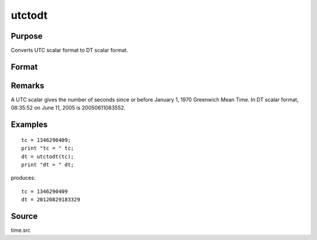 
utctodt
==============================================

Purpose
----------------
Converts UTC scalar format to DT scalar format.

Format
----------------
.. function:: dt = utctodt(utc)

    :param utc: UTC scalar format.
    :type utc: Nx1 vector

    :returns: dt (*Nx1 vector*), DT scalar format.

Remarks
-------

A UTC scalar gives the number of seconds since or before January 1, 1970
Greenwich Mean Time. In DT scalar format, 08:35:52 on June 11, 2005 is
20050611083552.


Examples
----------------

::

    tc = 1346290409;
    print "tc = " tc;
    dt = utctodt(tc);
    print "dt = " dt;

produces:

::

    tc = 1346290409
    dt = 20120829183329

Source
------

time.src

.. seealso:: Functions :func:`dtvnormal`, :func:`timeutc`, :func:`utctodtv`, :func:`dttodtv`, :func:`dtvtodt`, :func:`dttoutc`, :func:`dtvtodt`, :func:`strtodt`, :func:`dttostr`

